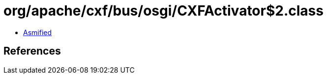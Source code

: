 = org/apache/cxf/bus/osgi/CXFActivator$2.class

 - link:CXFActivator$2-asmified.java[Asmified]

== References

